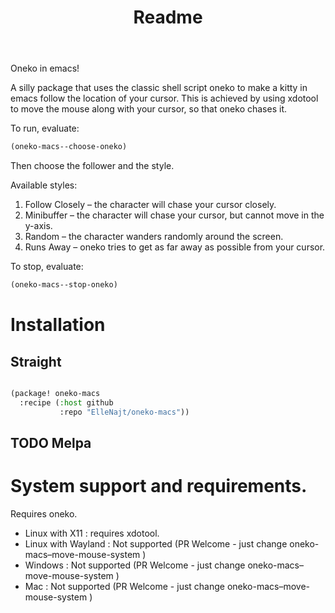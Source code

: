 #+title: Readme

Oneko in emacs!

A silly package that uses the classic shell script oneko to make a kitty in emacs follow the location of your cursor. This is achieved by using xdotool to move the mouse along with your cursor, so that oneko chases it.

To run, evaluate:
#+begin_src emacs-lisp :tangle yes
(oneko-macs--choose-oneko)
#+end_src

Then choose the follower and the style.

Available styles:
1. Follow Closely -- the character will chase your cursor closely.
2. Minibuffer -- the character will chase your cursor, but cannot move in the y-axis.
3. Random -- the character wanders randomly around the screen.
4. Runs Away -- oneko tries to get as far away as possible from your cursor.

To stop, evaluate:

#+begin_src emacs-lisp :tangle yes
(oneko-macs--stop-oneko)
#+end_src

* Installation
** Straight
#+begin_src emacs-lisp :tangle yes

(package! oneko-macs
  :recipe (:host github
           :repo "ElleNajt/oneko-macs"))
#+end_src
** TODO Melpa


* System support and requirements.
Requires oneko.
- Linux with X11 : requires xdotool.
- Linux with Wayland : Not supported (PR Welcome - just change oneko-macs--move-mouse-system )
- Windows : Not supported (PR Welcome - just change oneko-macs--move-mouse-system )
- Mac : Not supported (PR Welcome - just change oneko-macs--move-mouse-system )
